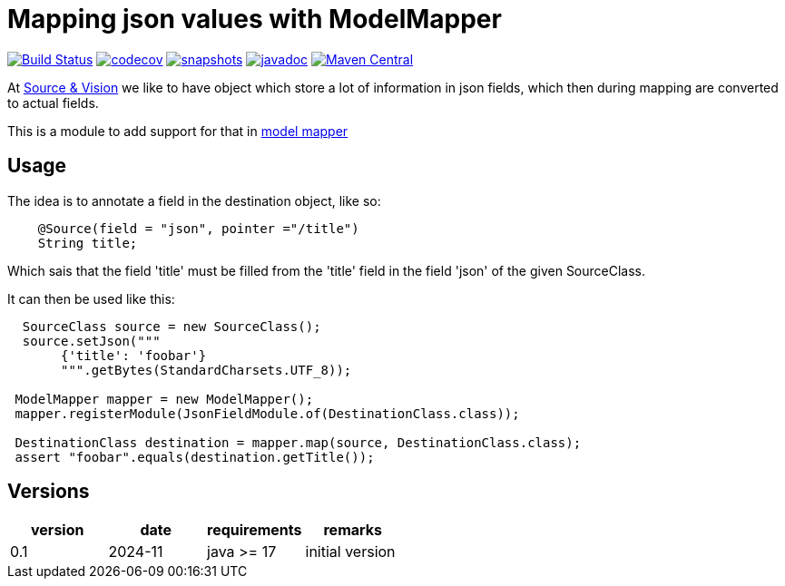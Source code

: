 = Mapping json values with ModelMapper


image:https://github.com/mihxil/modelmapper-json-source-annotation/actions/workflows/maven.yml/badge.svg?[Build Status,link=https://github.com/mihxil/modelmapper-json-source-annotation/actions/workflows/maven.yml]
image:https://codecov.io/gh/mihxil/modelmapper-json-source-annotation/branch/main/graph/badge.svg[codecov,link=https://codecov.io/gh/mihxil/modelmapper-json-source-annotation]
image:https://img.shields.io/nexus/s/https/oss.sonatype.org/org.meeuw.modelmapper/json-source-annotation.svg[snapshots,link=https://oss.sonatype.org/content/repositories/snapshots/org/meeuw/modelmapper/]
image:https://www.javadoc.io/badge/org.meeuw.modelmapper/json-source-annotation.svg?color=blue[javadoc,link=https://www.javadoc.io/doc/org.meeuw.modelmapper/json-source-annotation]
image:https://img.shields.io/maven-central/v/org.meeuw.modelmapper/json-source-annotation.svg?label=Maven%20Central[Maven Central,link=https://central.sonatype.com/artifact/org.meeuw.modelmapper/json-source-annotation/overview]


At https://beeldengeluid.nl[Source & Vision] we like to have object which store a lot of information in json fields, which then during mapping are converted to actual fields.

This is a module to add support for that in  https://modelmapper.org/[model mapper]

== Usage

The idea is to annotate a field in the destination object, like so:
[source, java]
----
    @Source(field = "json", pointer ="/title")
    String title;
----
Which sais that the field 'title' must be filled from the 'title' field in the field 'json' of the given SourceClass.

It can then be used like this:
[source, java]
----
  SourceClass source = new SourceClass();
  source.setJson("""
       {'title': 'foobar'}
       """.getBytes(StandardCharsets.UTF_8));

 ModelMapper mapper = new ModelMapper();
 mapper.registerModule(JsonFieldModule.of(DestinationClass.class));

 DestinationClass destination = mapper.map(source, DestinationClass.class);
 assert "foobar".equals(destination.getTitle());
----


== Versions


|===
|version | date | requirements | remarks

| 0.1
| 2024-11
| java >= 17
| initial version

|===
